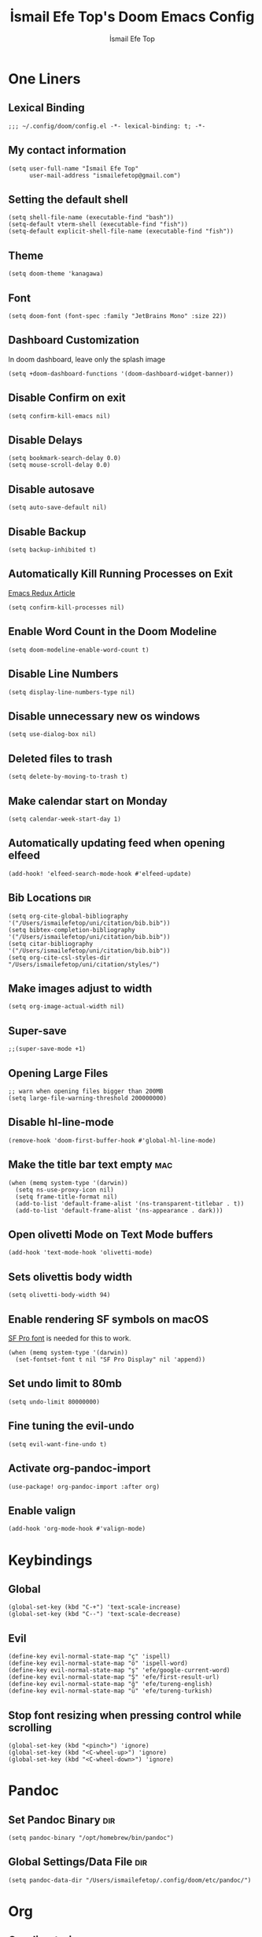 #+title: İsmail Efe Top's Doom Emacs Config
#+AUTHOR: İsmail Efe Top
#+PROPERTY: header-args :tangle /Users/ismailefetop/.config/doom/config.el
#+auto_tangle: t
# first year in uni, mba2022

* One Liners
** Lexical Binding
#+begin_src elisp
;;; ~/.config/doom/config.el -*- lexical-binding: t; -*-
#+end_src

** My contact information
#+begin_src elisp
(setq user-full-name "İsmail Efe Top"
      user-mail-address "ismailefetop@gmail.com")
#+end_src

** Setting the default shell
#+begin_src elisp
(setq shell-file-name (executable-find "bash"))
(setq-default vterm-shell (executable-find "fish"))
(setq-default explicit-shell-file-name (executable-find "fish"))
#+end_src

** Theme
#+begin_src elisp
(setq doom-theme 'kanagawa)
#+end_src

** Font
#+begin_src elisp
(setq doom-font (font-spec :family "JetBrains Mono" :size 22))
#+end_src

** Dashboard Customization
In doom dashboard, leave only the splash image
#+begin_src elisp
(setq +doom-dashboard-functions '(doom-dashboard-widget-banner))
#+end_src

** Disable Confirm on exit
#+begin_src elisp
(setq confirm-kill-emacs nil)
#+end_src

** Disable Delays
#+begin_src elisp
(setq bookmark-search-delay 0.0)
(setq mouse-scroll-delay 0.0)
#+end_src

** Disable autosave
#+begin_src elisp
(setq auto-save-default nil)
#+end_src

** Disable Backup
#+begin_src elisp
(setq backup-inhibited t)
#+end_src

** Automatically Kill Running Processes on Exit
[[https://emacsredux.com/blog/2020/07/18/automatically-kill-running-processes-on-exit/][Emacs Redux Article]]

#+begin_src elisp
(setq confirm-kill-processes nil)
#+end_src

** Enable Word Count in the Doom Modeline
#+begin_src elisp
(setq doom-modeline-enable-word-count t)
#+end_src

** Disable Line Numbers
#+begin_src elisp
(setq display-line-numbers-type nil)
#+end_src

** Disable unnecessary new os windows
#+begin_src elisp
(setq use-dialog-box nil)
#+end_src

** Deleted files to trash
#+begin_src elisp
(setq delete-by-moving-to-trash t)
#+end_src

** Make calendar start on Monday
#+begin_src elisp
(setq calendar-week-start-day 1)
#+end_src

** Automatically updating feed when opening elfeed
#+begin_src elisp :tangle no
(add-hook! 'elfeed-search-mode-hook #'elfeed-update)
#+end_src

** Bib Locations :dir:
#+begin_src elisp
(setq org-cite-global-bibliography '("/Users/ismailefetop/uni/citation/bib.bib"))
(setq bibtex-completion-bibliography '("/Users/ismailefetop/uni/citation/bib.bib"))
(setq citar-bibliography '("/Users/ismailefetop/uni/citation/bib.bib"))
(setq org-cite-csl-styles-dir "/Users/ismailefetop/uni/citation/styles/")
#+end_src

** Make images adjust to width
#+begin_src elisp
(setq org-image-actual-width nil)
#+end_src

** Super-save
#+begin_src elisp
;;(super-save-mode +1)
#+end_src

** Opening Large Files
#+begin_src elisp
;; warn when opening files bigger than 200MB
(setq large-file-warning-threshold 200000000)
#+end_src

** Disable hl-line-mode
#+begin_src elisp
(remove-hook 'doom-first-buffer-hook #'global-hl-line-mode)
#+end_src

** Make the title bar text empty :mac:
#+begin_src elisp
(when (memq system-type '(darwin))
  (setq ns-use-proxy-icon nil)
  (setq frame-title-format nil)
  (add-to-list 'default-frame-alist '(ns-transparent-titlebar . t))
  (add-to-list 'default-frame-alist '(ns-appearance . dark)))
#+end_src

** Open olivetti Mode on Text Mode buffers
#+begin_src elisp
(add-hook 'text-mode-hook 'olivetti-mode)
#+end_src

** Sets olivettis body width
#+begin_src elisp
(setq olivetti-body-width 94)
#+end_src

** Enable rendering SF symbols on macOS
[[https://developer.apple.com/fonts/][SF Pro font]] is needed for this to work.
#+begin_src elisp
(when (memq system-type '(darwin))
  (set-fontset-font t nil "SF Pro Display" nil 'append))
#+end_src

** Set undo limit to 80mb
#+begin_src elisp
(setq undo-limit 80000000)
#+end_src

** Fine tuning the evil-undo
#+begin_src elisp
(setq evil-want-fine-undo t)
#+end_src

** Activate org-pandoc-import
#+begin_src elisp
(use-package! org-pandoc-import :after org)
#+end_src

** Enable valign
#+begin_src elisp
(add-hook 'org-mode-hook #'valign-mode)
#+end_src

* Keybindings

** Global
#+begin_src elisp
(global-set-key (kbd "C-+") 'text-scale-increase)
(global-set-key (kbd "C--") 'text-scale-decrease)
#+end_src

** Evil
#+begin_src elisp
(define-key evil-normal-state-map "ç" 'ispell)
(define-key evil-normal-state-map "ö" 'ispell-word)
(define-key evil-normal-state-map "ş" 'efe/google-current-word)
(define-key evil-normal-state-map "Ş" 'efe/first-result-url)
(define-key evil-normal-state-map "ğ" 'efe/tureng-english)
(define-key evil-normal-state-map "ü" 'efe/tureng-turkish)
#+end_src

** Stop font resizing when pressing control while scrolling
#+begin_src elisp
(global-set-key (kbd "<pinch>") 'ignore)
(global-set-key (kbd "<C-wheel-up>") 'ignore)
(global-set-key (kbd "<C-wheel-down>") 'ignore)
#+end_src

* Pandoc
** Set Pandoc Binary :dir:
#+begin_src elisp
(setq pandoc-binary "/opt/homebrew/bin/pandoc")
#+end_src

** Global Settings/Data File :dir:
#+begin_src elisp
(setq pandoc-data-dir "/Users/ismailefetop/.config/doom/etc/pandoc/")
#+end_src

* Org
** Org directories
*** Main Directory :dir:
#+begin_src elisp
(setq org-directory "/Users/ismailefetop/.orgs/org/")
#+end_src

*** Other Org Directories :dir:
#+begin_src elisp
(setq org-agenda-files '("/Users/ismailefetop/uni/current-course/" "/Users/ismailefetop/.orgs/org/" "/Users/ismailefetop/ideas/"))
#+end_src

** Trusting the org-blocks in org automatically
#+begin_src elisp
(setq org-confirm-babel-evaluate nil)
#+end_src

** Change the look of org-agenda to-do view.
#+begin_src elisp
(setq org-agenda-prefix-format
      '((agenda . " %i %-12:c%?-12t% s")
        (todo   . " ")
        (tags   . " %i %-12:c")
        (search . " %i %-12:c")))
#+end_src

** Org Auto Tangle
#+begin_src elisp
(add-hook 'org-mode-hook 'org-auto-tangle-mode)
#+end_src

* Functions
** Google this word
#+begin_src elisp
(defun efe/google-current-word ()
  ;; initially written by chatgpt but later modified by u/Aminumbra
  "Search the current word on Google using browse-url."
  (interactive)
  (let ((word (thing-at-point 'word)))
    (if word
        (browse-url (concat "https://www.google.com/search?q=" word))
      (message "No word found at point."))))
#+end_src

** Get the first result
[[https://gist.github.com/Ektaynot/46681539aa1c030b3a58986e7f3df397][Link to the firstresult script.]]
#+begin_src elisp
(defun efe/first-result-url ()
  ;; Written by ChatGPT
  "Get the first url from a google search."
  (interactive)
  (let ((word (thing-at-point 'word)))
    (if word
        (let ((output (shell-command-to-string (format "firstresult -w %s" word))))
          (message output))
      (message "No word found at point."))))

#+end_src

** Copy Path Function
#+begin_src elisp
(defun efe/select-and-copy-file-path ()
  ;; Written by chatgpt
  "Copy the selected file's path."
  (interactive)
  (let ((file-path (read-file-name "Select a file: ")))
    (kill-new file-path)
    (message "Copied file path: %s" file-path)))
#+end_src

** Blog Html Insert
#+begin_src elisp
(defun efe/insert-html-blog-template ()
  ;; Written by ChatGPT
  "Inserts HTML_HEAD lines at the first empty line and html code at the end of the buffer."
  (interactive)
  (save-excursion
    (goto-char (point-min))
    (let ((empty-line (progn (re-search-forward "^$" nil t) (point))))
      (goto-char empty-line)
      (insert "\n#+HTML_HEAD: <link rel=\"stylesheet\" type=\"text/css\" href=\"/templates/style.css\" />\n")
      (insert "#+HTML_HEAD: <meta name=\"theme-color\" content=\"#fffcf0\">\n")
      (insert "#+HTML_HEAD: <link rel=\"apple-touch-icon\" sizes=\"180x180\" href=\"/favicon/apple-touch-icon.png\">\n")
      (insert "#+HTML_HEAD: <link rel=\"icon\" type=\"image/png\" sizes=\"32x32\" href=\"/favicon/favicon-32x32.png\">\n")
      (insert "#+HTML_HEAD: <link rel=\"icon\" type=\"image/png\" sizes=\"16x16\" href=\"/favicon/favicon-16x16.png\">\n")
      (insert "#+HTML_HEAD: <link rel=\"manifest\" href=\"/favicon/site.webmanifest\">\n")))
  (goto-char (point-max))
  (insert "\n\n")
  (insert "#+BEGIN_EXPORT html\n")
  (insert "<div class=\"bottom-header\">\n")
  (insert "  <a class=\"bottom-header-link\" href=\"/\">Home</a>\n")
  (insert "  <a href=\"mailto:ismailefetop@gmail.com\" class=\"bottom-header-link\">Mail Me</a>\n")
  (insert "  <a class=\"bottom-header-link\" href=\"/feed.xml\" target=\"_blank\">RSS</a>\n")
  (insert "  <a class=\"bottom-header-link\" href=\"https://github.com/Ektaynot/ismailefe_org\" target=\"_blank\">Source</a>\n")
  (insert "</div>\n")
  (insert "<div class=\"firechickenwebring\">\n")
  (insert "  <a href=\"https://firechicken.club/efe/prev\">←</a>\n")
  (insert "  <a href=\"https://firechicken.club\">🔥⁠🐓</a>\n")
  (insert "  <a href=\"https://firechicken.club/efe/next\">→</a>\n")
  (insert "</div>\n")
  (insert "#+END_EXPORT\n"))

#+end_src

** Term2anki
#+begin_src elisp
(defun efe/term2anki (file)
  ;; thought by ismailefetop, code by u/cottasteel
  "Turn org notes into csv files that anki can read."
  (interactive "FExport notes to: ")
  (let ((regex (rx bol (in "+-") " " (group (1+ nonl)) ": " (group (1+ nonl))))
        (buf (find-file-noselect file))
        (output ""))
    (save-excursion
      (goto-char (point-min))
      (while (re-search-forward regex nil t)
        (setq output (concat output (format "%s;%s\n" (match-string 1)
                                            (match-string 2)))))
      (with-current-buffer buf
        (erase-buffer)
        (insert output)
        (save-buffer))
      (kill-buffer buf)
      (message "Export done."))))
#+end_src

** Remove Leading Whitespaces
#+begin_src elisp
(defun efe/remove-leading-spaces ()
  ;; Written by ChatGPT
  "Remove leading spaces until the first non-space character of each line."
  (interactive)
  (save-excursion
    (goto-char (point-min))
    (while (not (eobp))
      (beginning-of-line)
      (skip-chars-forward " \t")
      (delete-region (point-at-bol) (point))
      (forward-line))))
#+end_src

** Tureng Functions
*** Turkish to english
#+begin_src elisp
(defun efe/tureng-turkish ()
  ;; Written by ChatGPT
  "Translate the word at point using tureng program."
  (interactive)
  (let ((word (thing-at-point 'word)))
    (if word
        (let ((output (shell-command-to-string (format "tureng -l t -w %s" word))))
          (message output))
      (message "No word found at point."))))
#+end_src

*** English to turkish
#+begin_src elisp
(defun efe/tureng-english ()
  ;; Written by ChatGPT
  "Translate the word at point using tureng program."
  (interactive)
  (let ((word (thing-at-point 'word)))
    (if word
        (let ((output (shell-command-to-string (format "tureng -l e -w %s" word))))
          (message output))
      (message "No word found at point."))))
#+end_src

** Open in VSCode
#+begin_src elisp
(defun efe/open-in-vscode ()
  ;; Written by ChatGPT
  "Open the current file in Visual Studio Code."
  (interactive)
  (let ((file-path (buffer-file-name)))
    (if file-path
        (shell-command (format "code %s" (shell-quote-argument file-path)))
      (message "Buffer is not visiting a file"))))
#+end_src

** Open Project in VSCode
#+begin_src elisp
(defun efe/open-project-in-vscode ()
  ;; Written by ChatGPT
  "Open the doom-project directory in VSCode."
  (interactive)
  (let ((project-root doom-modeline--project-root))
    (if project-root
        (progn
          (shell-command (concat "code " (shell-quote-argument project-root)))
          (message "Opened %s in VSCode" project-root))
      (message "No project root found in doom-modeline--project-root"))))
#+end_src

* Snippets
** Default Org Template
This line makes the insides of __orgtemplate.org file append on every newly created org file.
#+begin_src elisp
(set-file-template! "\\.org$" :trigger "__orgtemplate.org" :mode 'org-mode)
#+end_src

* Defaults
** Email Client
#+begin_src elisp
(setq browse-url-mailto-function 'browse-url-generic)
(setq browse-url-generic-program "open")
#+end_src

** Openwith Defaults
#+begin_src elisp
(add-hook 'emacs-startup-hook 'openwith-mode)
(setq openwith-associations
      '(("\\.pdf\\'" "open" (file))
        ("\\.docx\\'" "open" (file))
        ("\\.psd\\'" "open" (file))
        ;;("\\.jpeg\\'" "open" (file))
        ;;("\\.jpg\\'" "open" (file))
        ;;("\\.png\\'" "open" (file))
        ("\\.pptx\\'" "open" (file))
        ("\\.epub\\'" "open" (file))
        ;; ("\\.svg\\'" "open" (file))
        ("\\.gif\\'" "open" (file))
        ))
#+end_src

* Spellchecking :dir:
** hunspell
Here is the [[https://web.archive.org/web/20240520082706/https://old.reddit.com/r/emacs/comments/dgj0ae/tutorial_spellchecking_with_hunspell_170_for/][tutorial I followed]].
#+begin_src elisp
(setq ispell-program-name "hunspell")
(setq ispell-hunspell-dict-paths-alist '(("en_US" "/Users/ismailefetop/.config/dict/en_US.aff")))
(setq ispell-local-dictionary "en_US")
(setq ispell-local-dictionary-alist '(("en_US" "[[:alpha:]]" "[^[:alpha:]]" "[']" nil ("-d" "en_US") nil utf-8)))
(flyspell-mode 1)
#+end_src
** Skip certain sections
Thanks to Endless Parentheses for the [[https://endlessparentheses.com/ispell-and-org-mode.html][wonderful post]].
#+begin_src elisp
(defun endless/org-ispell ()
  (make-local-variable 'ispell-skip-region-alist)
  (add-to-list 'ispell-skip-region-alist '(org-property-drawer-re))
  (add-to-list 'ispell-skip-region-alist '("~" "~"))
  (add-to-list 'ispell-skip-region-alist '("=" "="))
  (add-to-list 'ispell-skip-region-alist '("^#\\+begin_src" . "^#\\+end_src"))
  (add-to-list 'ispell-skip-region-alist '("^#\\+HTML_HEAD:" . ">"))
  (add-to-list 'ispell-skip-region-alist '("^#\\+begin_export" . "^#\\+end_export")))
(add-hook 'org-mode-hook #'endless/org-ispell)
#+end_src

* Make emacs silent
#+begin_src elisp :tangle no
(setq byte-compile-warnings '(not obsolete))
(setq warning-suppress-log-types '((comp) (bytecomp)))
(setq native-comp-async-report-warnings-errors 'silent)
(setq inhibit-startup-echo-area-message (user-login-name))
(setq visible-bell t)
(setq ring-bell-function 'ignore)
(setq set-message-beep 'silent)
#+end_src

* Auto-create Missing Directories
[[https://emacsredux.com/blog/2022/06/12/auto-create-missing-directories/][Emacs Redux Article]]
#+begin_src elisp
(defun er-auto-create-missing-dirs ()
  (let ((target-dir (file-name-directory buffer-file-name)))
    (unless (file-exists-p target-dir)
      (make-directory target-dir t))))

(add-to-list 'find-file-not-found-functions #'er-auto-create-missing-dirs)
#+end_src

* Startup
** Maximize on startup using Rectangle :mac:
#+begin_src elisp
;; Requires the mac app Rectangle to function.
(defun rectangle-maximize ()
  "Execute a shell command when Emacs starts."
  (call-process-shell-command "open -g 'rectangle://execute-action?name=maximize'" nil 0))

(add-hook 'window-setup-hook 'toggle-frame-maximized t)

(when (memq system-type '(darwin))
  (add-hook 'emacs-startup-hook 'rectangle-maximize)
)
#+end_src

* Testing
#+begin_src elisp
#+end_src
